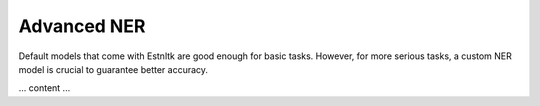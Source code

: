 ============
Advanced NER
============

Default models that come with Estnltk are good enough for basic tasks.
However, for more serious tasks, a custom NER model is crucial to guarantee better accuracy.

... content ...
